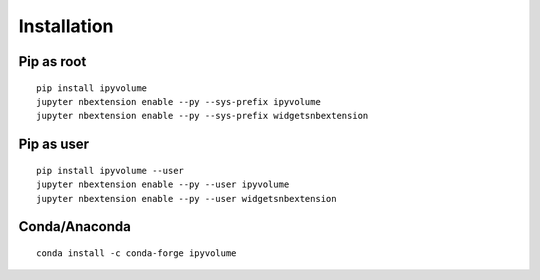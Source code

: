 .. _install:

Installation
============

Pip as root
-----------

::

    pip install ipyvolume
    jupyter nbextension enable --py --sys-prefix ipyvolume
    jupyter nbextension enable --py --sys-prefix widgetsnbextension

Pip as user
-----------

::

    pip install ipyvolume --user
    jupyter nbextension enable --py --user ipyvolume
    jupyter nbextension enable --py --user widgetsnbextension



Conda/Anaconda
--------------

::

    conda install -c conda-forge ipyvolume


